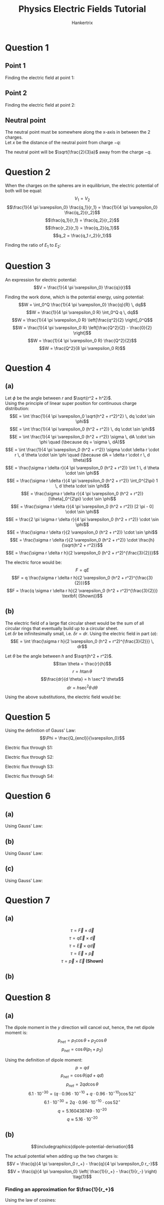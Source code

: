 #+TITLE: Physics Electric Fields Tutorial
#+AUTHOR: Hankertrix
#+STARTUP: showeverything
#+OPTIONS: toc:2
#+LATEX_HEADER: \usepackage{graphicx}
#+LATEX_HEADER: \graphicspath{ {./images/} }

\newpage

* Question 1

** Point 1
Finding the electric field at point 1:
\begin{align*}
\vec{E}_1 &= \vec{E}_{-q} + \vec{E}_{+2q} \\
&= \frac{1}{4 \pi \varepsilon_0} \frac{q}{\sqrt{a^2 + 2a^2}^2} \frac{-\hat{i} - 2\hat{j}}{\sqrt{2^2 + 1^2}} + \frac{1}{4 \pi \varepsilon_0} \frac{2q}{\sqrt{a^2 +2a^2}^2} \frac{-\hat{i} + 2\hat{j}}{\sqrt{2^2 + 1^2}} \\
&= \frac{1}{4 \pi \varepsilon_0} \left( \frac{q(- \hat{i} - 2 \hat{j})}{5a^2 \cdot \sqrt{5}} + \frac{q( -2 \hat{i} + 4 \hat{j})}{5a^2 \cdot \sqrt{5}} \right) \\
&= \frac{1}{4 \pi \varepsilon_0} \left( \frac{q(- \hat{i} - 2 \hat{j} - 2 \hat{i} + 4 \hat{j})}{5 \sqrt{5} a^2} \right) \\
&= \frac{1}{4 \pi \varepsilon_0} \left( \frac{q(-3 \hat{i} + 2 \hat{j})}{5 \sqrt{5} a^2} \right) \\
&= \frac{1}{4 \pi \varepsilon_0} \left( \frac{q}{5 \sqrt{5} a^2} \right) (-3 \hat{i} + 2 \hat{j}) \\
\end{align*}

** Point 2
Finding the electric field at point 2:
\begin{align*}
\vec{E}_2 &= \vec{E}_{-q} + \vec{E}_{+2q} \\
&= \frac{1}{4 \pi \varepsilon_0} \frac{q}{a^2} \hat{i} + \frac{1}{4 \pi \varepsilon_0} \frac{2q}{(3a)^2} \cdot - \hat{i} \\
&= \frac{1}{4 \pi \varepsilon_0} \left( \frac{q}{a^2} - \frac{2q}{9a^2} \right) \hat{i} \\
&= \frac{1}{4 \pi \varepsilon_0} \left( \frac{9q}{9a^2} - \frac{2q}{9a^2} \right) \hat{i} \\
&= \frac{1}{4 \pi \varepsilon_0} \left( \frac{7q}{9a^2} \right) \hat{i} \\
\end{align*}

\newpage

** Neutral point
The neutral point must be somewhere along the x-axis in between the 2 charges.
\\

Let $x$ be the distance of the neutral point from charge \(-q\):
\begin{align*}
\vec{E} &= \vec{E}_{-q} + \vec{E}_{+2q} \\
0 &= \frac{1}{4 \pi \varepsilon_0} \frac{q}{x^2} \cdot -\hat{i} + \frac{2q}{(2a - x)^2} \hat{i} \\
0 &= -\frac{1}{x^2} + \frac{2}{(2a - x)^2} \\
\frac{1}{x^2} &= \frac{2}{(2a - x)^2} \\
2a - x^2 &= 2x^2 \\
3x^2 &= 2a \\
x^2 &= \frac{2}{3} a \\
x &= \pm \sqrt{\frac{2}{3} a} \\
x &= \sqrt{\frac{2}{3} a} \quad (\because x > 0) \\
\end{align*}

The neutral point will be \(\sqrt{\frac{2}{3}a}\) away from the charge \(-q\).

\newpage


* Question 2
When the charges on the spheres are in equilibrium, the electric potential of both will be equal:
\[V_1 = V_2\]
\[\frac{1}{4 \pi \varepsilon_0} \frac{q_1}{r_1} = \frac{1}{4 \pi \varepsilon_0} \frac{q_2}{r_2}\]
\[\frac{q_1}{r_1} = \frac{q_2}{r_2}\]
\[\frac{r_2}{r_1} = \frac{q_2}{q_1}\]
\[q_2 = \frac{q_1 r_2}{r_1}\]

Finding the ratio of \(E_1\) to \(E_2\):
\begin{align*}
\frac{E_1}{E_2} &= \frac{1}{4 \pi \varepsilon_0} \frac{q_1}{r_1^2} \div \frac{1}{4 \pi \varepsilon_0} \frac{q_2}{r_2^2} \\
&= \frac{q_1}{r_1^2} \cdot \frac{r_2^2}{q_2} \\
&= \frac{q_1}{r_1^2} \cdot \frac{r_2^2}{q_1 \frac{r_2}{r_1}} \\
&= \frac{q_1}{r_1^2} \cdot \frac{r_2^2 r_1}{q_1 r_2} \\
&= \frac{r_2}{r_1} \\
\end{align*}

\newpage

* Question 3
An expression for electric potential:
\[V = \frac{1}{4 \pi \varepsilon_0} \frac{q}{r}\]

Finding the work done, which is the potential energy, using potential:
\[W = \int_0^Q \frac{1}{4 \pi \varepsilon_0} \frac{q}{R} \, dq\]
\[W = \frac{1}{4 \pi \varepsilon_0 R} \int_0^Q q \, dq\]
\[W = \frac{1}{4 \pi \varepsilon_0 R} \left[\frac{q^2}{2} \right]_0^Q\]
\[W = \frac{1}{4 \pi \varepsilon_0 R} \left[\frac{Q^2}{2} - \frac{0}{2} \right]\]
\[W = \frac{1}{4 \pi \varepsilon_0 R} \frac{Q^2}{2}\]
\[W = \frac{Q^2}{8 \pi \varepsilon_0 R}\]

\newpage

* Question 4

** (a)
Let $\phi$ be the angle between $r$ and $\sqrt{r^2 + h^2}$.
\\

Using the principle of linear super position for continuous charge distribution:
\[E = \int \frac{1}{4 \pi \varepsilon_0 \sqrt{h^2 + r^2}^2} \, dq \cdot \sin \phi\]
\[E = \int \frac{1}{4 \pi \varepsilon_0 (h^2 + r^2)} \, dq \cdot \sin \phi\]
\[E = \int \frac{1}{4 \pi \varepsilon_0 (h^2 + r^2)} \sigma \, dA \cdot \sin \phi \quad (\because dq = \sigma \, dA)\]
\[E = \int \frac{1}{4 \pi \varepsilon_0 (h^2 + r^2)} \sigma \cdot \delta r \cdot r \, d \theta \cdot \sin \phi \quad (\because dA = \delta r \cdot r \, d \theta)\]
\[E = \frac{\sigma r \delta r}{4 \pi \varepsilon_0 (h^2 + r^2)} \int 1 \, d \theta \cdot \sin \phi\]
\[E = \frac{\sigma r \delta r}{4 \pi \varepsilon_0 (h^2 + r^2)} \int_0^{2\pi} 1 \, d \theta \cdot \sin \phi\]
\[E = \frac{\sigma r \delta r}{4 \pi \varepsilon_0 (h^2 + r^2)} [\theta]_0^{2\pi} \cdot \sin \phi\]
\[E = \frac{\sigma r \delta r}{4 \pi \varepsilon_0 (h^2 + r^2)} [2 \pi - 0] \cdot \sin \phi\]
\[E = \frac{2 \pi \sigma r \delta r}{4 \pi \varepsilon_0 (h^2 + r^2)} \cdot \sin \phi\]
\[E = \frac{\sigma r \delta r}{2 \varepsilon_0 (h^2 + r^2)} \cdot \sin \phi\]
\[E = \frac{\sigma r \delta r}{2 \varepsilon_0 (h^2 + r^2)} \cdot \frac{h}{\sqrt{h^2 + r^2}}\]
\[E = \frac{\sigma r \delta r h}{2 \varepsilon_0 (h^2 + r^2)^{\frac{3}{2}}}\]

\newpage

The electric force would be:
\[F = qE\]
\[F = q \frac{\sigma r \delta r h}{2 \varepsilon_0 (h^2 + r^2)^{\frac{3}{2}}}\]
\[F = \frac{q \sigma r \delta r h}{2 \varepsilon_0 (h^2 + r^2)^{\frac{3}{2}}} \textbf{ (Shown)}\]

** (b)
The electric field of a large flat circular sheet would be the sum of all circular rings that eventually build up to a circular sheet.
\\

Let \(\delta r\) be infinitesimally small, i.e. \(\delta r = dr\). Using the electric field in part \((a)\):
\[E = \int \frac{\sigma r h}{2 \varepsilon_0 (h^2 + r^2)^{\frac{3}{2}}} \, dr\]

Let \(\theta\) be the angle between $h$ and \(\sqrt{h^2 + r^2}\).
\[\tan \theta = \frac{r}{h}\]
\[r = h \tan \theta\]
\[\frac{dr}{d \theta} = h \sec^2 \theta\]
\[dr = h \sec^2 \theta \, d \theta\]

Using the above substitutions, the electric field would be:
\begin{align*}
E &= \int \frac{\sigma h \tan \theta h}{2 \varepsilon_0 (h^2 + (h \tan \theta)^2)^{\frac{3}{2}}} \, h \sec^2 \theta \, d \theta \\
&= \frac{\sigma}{2 \varepsilon_0} \int \frac{h^3 \tan \theta}{(h^2 + h^2 \tan^2 \theta )^{\frac{3}{2}}} \, \sec^2 \theta \, d \theta \\
&= \frac{\sigma}{2 \varepsilon_0} \int \frac{h^3 \tan \theta}{(h^2(1 + \tan^2 \theta ))^{\frac{3}{2}}} \, \sec^2 \theta \, d \theta \\
&= \frac{\sigma}{2 \varepsilon_0} \int \frac{h^3 \tan \theta}{(h^2(1 + \tan^2 \theta ))^{\frac{3}{2}}} \, \sec^2 \theta \, d \theta \\
&= \frac{\sigma}{2 \varepsilon_0} \int \frac{h^3 \tan \theta}{h^3(1 + \tan^2 \theta)^{\frac{3}{2}}} \, \sec^2 \theta \, d \theta \\
&= \frac{\sigma}{2 \varepsilon_0} \int \frac{\tan \theta}{(1 + \tan^2 \theta)^{\frac{3}{2}}} \, \sec^2 \theta \, d \theta \\
&= \frac{\sigma}{2 \varepsilon_0} \int \frac{\sec^2 \theta \tan \theta}{(1 + \tan^2 \theta)^{\frac{3}{2}}} \, d \theta \\
&= \frac{\sigma}{2 \varepsilon_0} \int \sec^2 \theta \tan \theta (1 + \tan^2 \theta)^{-\frac{3}{2}} \, d \theta \\
&= \frac{\sigma}{2 \varepsilon_0} \int_0^{\frac{\pi}{2}} \frac{1}{2} \cdot 2 \sec^2 \theta \tan \theta (1 + \tan^2 \theta)^{-\frac{3}{2}} \, d \theta \\
&= \frac{\sigma}{2 \varepsilon_0} \left[\frac{1}{2} \cdot \frac{1}{-\frac{1}{2}} (1 + \tan^2 \theta)^{-\frac{1}{2}} \right]_0^{\frac{\pi}{2}} \\
&= \frac{\sigma}{2 \varepsilon_0} \left[\frac{1}{2} \cdot -2 (\sec^2 \theta)^{-\frac{1}{2}} \right]_0^{\frac{\pi}{2}} \\
&= \frac{\sigma}{2 \varepsilon_0} \left[-|\sec \theta|^{-1} \right]_0^{\frac{\pi}{2}} \\
&= \frac{\sigma}{2 \varepsilon_0} \left[-|\cos \theta| \right]_0^{\frac{\pi}{2}} \\
&= \frac{\sigma}{2 \varepsilon_0} \left[-\left|\cos \frac{\pi}{2} \right| - (-|\cos 0|) \right] \\
&= \frac{\sigma}{2 \varepsilon_0} [0 - (-1)] \\
&= \frac{\sigma}{2 \varepsilon_0} [1] \\
&= \frac{\sigma}{2 \varepsilon_0} \textbf{ (Shown)} \\
\end{align*}


* Question 5
Using the definition of Gauss' Law:
\[\Phi = \frac{Q_{encl}}{\varepsilon_0}\]

Electric flux through S1:
\begin{align*}
\Phi_{S1} &= \frac{-2Q + Q}{\varepsilon_0} \\
&= \frac{-Q}{\varepsilon_0}
\end{align*}

Electric flux through S2:
\begin{align*}
\Phi_{S2} &= \frac{Q - Q}{\varepsilon_0} \\
&= 0
\end{align*}

Electric flux through S3:
\begin{align*}
\Phi_{S3} &= \frac{-2Q + Q - Q}{\varepsilon_0} \\
&= \frac{-3Q}{\varepsilon_0}
\end{align*}

Electric flux through S4:
\begin{align*}
\Phi_{S4} &= \frac{0}{\varepsilon_0} \\
&= 0
\end{align*}


* Question 6

** (a)
Using Gauss' Law:
\begin{align*}
\oint \vec{E} \cdot d \vec{A} &= \frac{Q_{encl}}{\varepsilon_0} \\
-15000 \cdot 4 \pi (8 \cdot 10^{-2})^2 &= \frac{Q_{encl}}{8.85 \cdot 10^{-12}} \quad (\because E \text{ is pointing inwards}) \\
Q_{encl} &= -1.067638847 \cdot 10^{-9} \\
Q_{encl} &\approx -1.07 \cdot 10^{-9} \\
\end{align*}

** (b)
Using Gauss' Law:
\begin{align*}
\oint \vec{E} \cdot d \vec{A} &= \frac{Q_{encl}}{\varepsilon_0} \\
15000 \cdot 4 \pi (8 \cdot 10^{-2})^2 &= \frac{Q_{encl}}{8.85 \cdot 10^{-12}} \quad (\because E \text{ is pointing outwards}) \\
Q_{encl} &= 1.067638847 \cdot 10^{-9} \\
Q_{encl} &\approx 1.07 \cdot 10^{-9} \\
\end{align*}

** (c)
Using Gauss' Law:
\begin{align*}
\oint \vec{E} \cdot d \vec{A} &= \frac{Q_{encl}}{\varepsilon_0} \\
15000 \cdot 4 \pi (17 \cdot 10^{-2})^2 &= \frac{Q_{encl}}{8.85 \cdot 10^{-12}} \quad (\because E \text{ is pointing outwards}) \\
Q_{encl} &= 4.82105667 \cdot 10^{-9} \\
Q_{encl} &\approx 4.82 \cdot 10^{-9} \\
\end{align*}


* Question 7

** (a)
\[\tau = \vec{F} \times \vec{d}\]
\[\tau = q\vec{E} \times \vec{d}\]
\[\tau = \vec{E} \times q\vec{d}\]
\[\tau = \vec{E} \times \vec{p}\]
\[\tau = \vec{p} \times \vec{E} \textbf{ (Shown)}\]


** (b)
\begin{align*}
\Delta U &= - \int \vec{F} \cdot \, d \vec{l} \\
&= - \int_{W_i}^{W_f} \, dW \\
&= - \int_{\theta_i}^{\theta_f} \tau \, d \theta \\
&= - \int_{\theta_i}^{\theta_f} pE \sin \theta \, d \theta \\
&= - [pE \cos \theta]_{\theta_i}^{\theta_f} \\
&= - [pE \cos \theta_f - pE \cos \theta_i ] \\
&= - pE(\cos \theta_f - \cos \theta_i) \textbf{ (Shown)} \\
\end{align*}


* Question 8

** (a)
The dipole moment in the $y$ direction will cancel out, hence, the net dipole moment is:
\[p_{net} = p_1 \cos \theta + p_2 \cos \theta\]
\[p_{net} = \cos \theta (p_1 + p_2) \]

Using the definition of dipole moment:
\[p = qd\]
\[p_{net} = \cos \theta (qd + qd) \]
\[p_{net} = 2qd \cos \theta\]
\[6.1 \cdot 10^{-30} = (q \cdot 0.96 \cdot 10^{-10} + q \cdot 0.96 \cdot 10^{-10}) \cos 52^{\circ}\]
\[6.1 \cdot 10^{-30} = 2q \cdot 0.96 \cdot 10^{-10} \cdot \cos 52^{\circ}\]
\[q = 5.160438749 \cdot 10^{-20}\]
\[q \approx 5.16 \cdot 10^{-20}\]

** (b)
\[\includegraphics{dipole-potential-derivation}\]

The actual potential when adding up the two charges is:
\[V = \frac{q}{4 \pi \varepsilon_0 r_+} - \frac{q}{4 \pi \varepsilon_0 r_-}\]
\[V = \frac{q}{4 \pi \varepsilon_0} \left( \frac{1}{r_+} - \frac{1}{r_-} \right) \tag{1}\]

\newpage

*** Finding an approximation for \(\frac{1}{r_+}\)
Using the law of cosines:
\[r_+^2 = r^2 + \left(\frac{d}{2} \right)^2 - 2r \frac{d}{2} \cos \theta\]
\[r_+^2 = r^2 + \left(\frac{d}{2} \right)^2 - rd \cos \theta\]
\[r_+^2 = r^2 + \frac{d^2}{4} - rd \cos \theta\]
\[r_+^2 = r^2 \left(1 + \frac{d^2}{4r^2} - \frac{d}{r} \cos \theta \right)\]
\[r_+^2 = r^2 \left(1 + \frac{1}{4} \left( \frac{d}{r} \right)^2 - \frac{d}{r} \cos \theta \right)\]
\[r_+^2 = r^2 \left(1 - \frac{d}{r} \cos \theta + \frac{1}{4} \left( \frac{d}{r} \right)^2 \right)\]
\[r_+ = r \left(1 - \frac{d}{r} \cos \theta + \frac{1}{4} \left( \frac{d}{r} \right)^2 \right)^{\frac{1}{2}}\]
\[\frac{1}{r_+} = \frac{1}{r} \left(1 - \frac{d}{r} \cos \theta + \frac{1}{4} \left( \frac{d}{r} \right)^2 \right)^{-\frac{1}{2}}\]
\[\frac{1}{r_+} = \frac{1}{r} \left(1 + \frac{1}{2} \frac{d}{r} \cos \theta - \frac{1}{8} \left(\frac{d}{r} \right)^2 + \frac{3}{8} \left( \frac{d}{r} \right)^2 \cos^2 \theta + \cdots \right)\]
\[\frac{1}{r_+} = \frac{1}{r} + \frac{1}{2} \frac{d}{r^2} \cos \theta - \frac{1}{8} \frac{d^2}{r^3} + \frac{3}{8} \frac{d^2}{r^3} \cos^2 \theta + \cdots \right)\]

When $\frac{d}{r} << 1$, we can ignore the powers of \(\frac{d}{r}\) that are greater than 2:
\[\frac{1}{r_+} \approx \frac{1}{r} + \frac{1}{2} \frac{d}{r^2} \cos \theta \tag{2}\]

\newpage

*** Finding an approximation for \(\frac{1}{r_-}\)
Using the law of cosines:
\[r_-^2 = r^2 + \left(\frac{d}{2} \right)^2 - 2r \frac{d}{2} \cos (\pi - \theta)\]
\[r_-^2 = r^2 + \frac{d^2}{4} - rd \cos (\pi - \theta)\]
\[r_-^2 = r^2 + \frac{d^2}{4} + rd \cos \theta\]
\[r_-^2 = r^2 + rd \cos \theta + \frac{d^2}{4}\]
\[r_-^2 = r^2 \left(1 + \frac{d}{r} \cos \theta + \frac{d^2}{4r^2} \right)\]
\[r_-^2 = r^2 \left(1 + \frac{d}{r} \cos \theta + \frac{1}{4} \left( \frac{d}{r} \right)^2 \right)\]
\[r_- = r \left(1 + \frac{d}{r} \cos \theta + \frac{1}{4} \left( \frac{d}{r} \right)^2 \right)^{\frac{1}{2}}\]
\[\frac{1}{r_-} = \frac{1}{r} \left(1 + \frac{d}{r} \cos \theta + \frac{1}{4} \left( \frac{d}{r} \right)^2 \right)^{-\frac{1}{2}}\]
\[\frac{1}{r_-} = \frac{1}{r} \left(1 - \frac{1}{2} \frac{d}{r} \cos \theta - \frac{1}{8} \left( \frac{d}{r} \right)^2 - \frac{3}{8} \left( \frac{d}{r} \right)^2 \cos^2 \theta + \cdots \right)\]
\[\frac{1}{r_-} = \frac{1}{r} - \frac{1}{2} \frac{d}{r^2} \cos \theta - \frac{1}{8} \frac{d^2}{r^3} - \frac{3}{8} \frac{d^2}{r^3} \cos^2 \theta + \cdots\]

When $\frac{d}{r} << 1$, we can ignore the powers of \(\frac{d}{r}\) that are greater than 2:
\[\frac{1}{r_-} \approx \frac{1}{r} - \frac{1}{2} \frac{d}{r^2} \cos \theta \tag{3}\]

\newpage

*** Substituting the approximations back into the original equation
Substituting $(2)$ and $(3)$ into \((1)\):
\[V \approx \frac{q}{4 \pi \varepsilon_0} \left( \frac{1}{r} + \frac{1}{2} \frac{d}{r^2} \cos \theta - \left(\frac{1}{r} - \frac{1}{2} \frac{d}{r^2} \cos \theta \right) \right)\]
\[V \approx \frac{q}{4 \pi \varepsilon_0} \left( \frac{1}{r} + \frac{1}{2} \frac{d}{r^2} \cos \theta - \frac{1}{r} + \frac{1}{2} \frac{d}{r^2} \cos \theta \right)\]
\[V \approx \frac{q}{4 \pi \varepsilon_0} \left(\frac{1}{2} \frac{d}{r^2} \cos \theta + \frac{1}{2} \frac{d}{r^2} \cos \theta \right)\]
\[V \approx \frac{q}{4 \pi \varepsilon_0} \frac{d}{r^2} \cos \theta\]
\[V \approx \frac{qd \cos \theta}{4 \pi \varepsilon_0 r^2}\]

Since \(p = qd\):
\[V \approx \frac{p \cos \theta}{4 \pi \varepsilon_0 r^2}\]
\[V \approx \frac{1}{4 \pi \varepsilon_0} \frac{p \cos \theta}{r^2} \textbf{ (Shown)}\]
